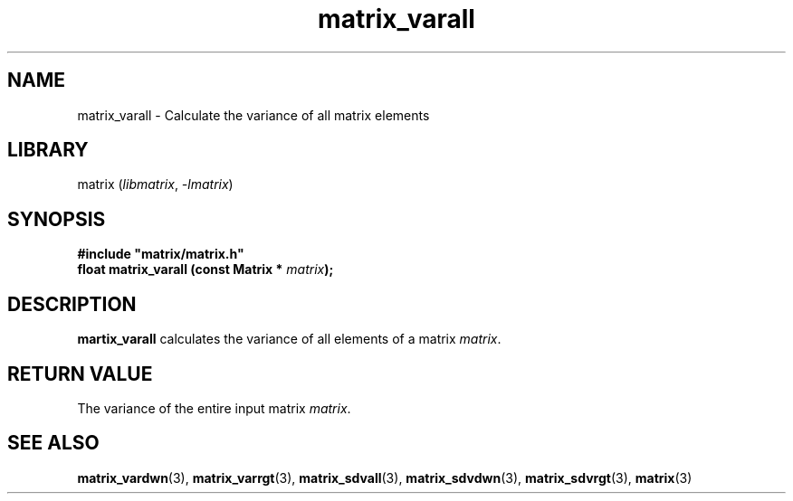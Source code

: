 .TH matrix_varall 3
.SH NAME
matrix_varall \- Calculate the variance of all matrix elements
.SH LIBRARY
matrix (\fIlibmatrix\fR, \fI\-lmatrix\fR)
.SH SYNOPSIS
.B #include \[dq]matrix/matrix.h\[dq]
.br
\fBfloat matrix_varall (const Matrix * \fImatrix\fR\fB);
.SH DESCRIPTION
.B martix_varall
calculates the variance of all elements of a matrix \fImatrix\fR.
.SH RETURN VALUE
The variance of the entire input matrix \fImatrix\fR.
.SH SEE ALSO
\fBmatrix_vardwn\fR(3), \fBmatrix_varrgt\fR(3), \fBmatrix_sdvall\fR(3), \fBmatrix_sdvdwn\fR(3), \fBmatrix_sdvrgt\fR(3), \fBmatrix\fR(3)
